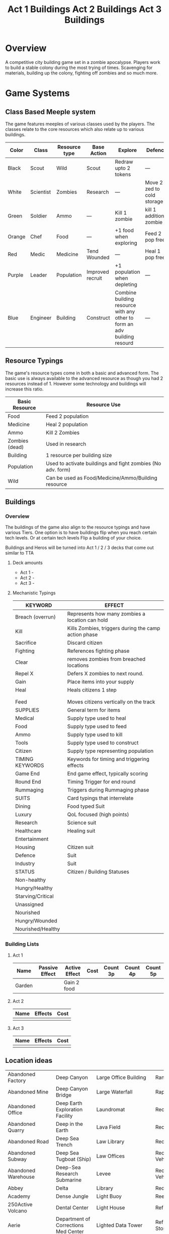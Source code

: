 # -*- visual-fill-column-width: 220; -*-
* Overview
A competitive city building game set in a zombie apocalypse. Players work to build a stable colony during the most trying of times. Scavenging for materials, building up the colony, fighting off zombies and so much more.

* Game Systems
** Class Based Meeple system
The game features meeples of various classes used by the players. The classes relate to the core resources which also relate up to various buildings.

| Color  | Class     | Resource type | Base Action      | Explore                                                                  | Defence                    |
|--------+-----------+---------------+------------------+--------------------------------------------------------------------------+----------------------------|
| Black  | Scout     | Wild          | Scout            | Redraw upto 2 tokens                                                     | ---                        |
| White  | Scientist | Zombies       | Research         | ---                                                                      | Move 2 zed to cold storage |
| Green  | Soldier   | Ammo          | ---              | Kill 1 zombie                                                            | kill 1 additional zombie   |
| Orange | Chef      | Food          | ---              | +1 food when exploring                                                   | Feed 2 pop free            |
| Red    | Medic     | Medicine      | Tend Wounded     | ---                                                                      | Heal 1 pop free            |
| Purple | Leader    | Population    | Improved recruit | +1 population when depleting                                             | ---                        |
| Blue   | Engineer  | Building      | Construct        | Combine building resource with any other to form an adv building resourd | ---                        |

#+ATTR_HTML: :width: 30px
#+ATTR_ORG: :width 30px



[[./images/Black Meeple.png]] [[./images/White Meeple.png]] [[./images/Green Meeple.png]] [[./images/Orange Meeple.png]] [[./images/Red Meeple.png]] [[./images/Purple Meeple.png]] [[./images/Blue Meeple.png]]

** Resource Typings
The game's resource types come in both a basic and advanced form. The basic use is always available to the advanced resource as though you had 2 resources instead of 1. However some technology and buildings will increase this ratio.

| Basic Resource | Resource Use                                                |
|----------------+-------------------------------------------------------------|
| Food           | Feed 2 population                                           |
| Medicine       | Heal 2 population                                           |
| Ammo           | Kill 2 Zombies                                              |
| Zombies (dead) | Used in research                                            |
| Building       | 1 resource per building size                                |
| Population     | Used to activate buildings and fight zombies (No adv. form) |
| Wild           | Can be used as Food/Medicine/Ammo/Building resource         |

#+ATTR_HTML: :width: 30px
#+ATTR_ORG: :width 30px
[[./images/resource-food.png]] [[./images/resource-medicine.png]] [[./images/resource-ammo.png]] [[./images/resource-zombie.png]] [[./images/resource-building.png]] [[./images/resource-population.png]]

** Buildings

*** Overview

The buildings of the game also align to the resource typings and have various Tiers. One option is to have buildings flip when you reach certain tech levels. Or at certain tech levels Flip a building of your choice.

Buildings and Heros will be turned into Act 1 / 2 / 3 decks that come out similar to TTA

**** Deck amounts
- Act 1 -
- Act 2 -
- Act 3 - 
  

**** Mechanistic Typings
| KEYWORD           | EFFECT                                               |
|-------------------+------------------------------------------------------|
| Breach (overrun)  | Represents how many zombies a location can hold      |
| Kill              | Kills Zombies, triggers during the camp action phase |
| Sacrifice         | Discard citizen                                      |
| Fighting          | References fighting phase                            |
| Clear             | removes zombies from breached locations              |
| Repel X           | Defers X zombies to next round.                      |
| Gain              | Place items into your supply                         |
| Heal              | Heals citizens 1 step                                |
|                   |                                                      |
|                   |                                                      |
| Feed              | Moves citizens vertically on the track               |
|-------------------+------------------------------------------------------|
| SUPPLIES          | General term for items                               |
|-------------------+------------------------------------------------------|
| Medical           | Supply type used to heal                             |
| Food              | Supply type used to feed                             |
| Ammo              | Supply type used to kill                             |
| Tools             | Supply type used to construct                        |
| Citizen           | Supply type representing population                  |
|-------------------+------------------------------------------------------|
| TIMING KEYWORDS   | Keywords for timing and triggering effects           |
|-------------------+------------------------------------------------------|
| Game End          | End game effect, typically scoring                   |
| Round End         | Timing Trigger for end round                         |
| Rummaging         | Triggers during Rummaging phase                      |
|-------------------+------------------------------------------------------|
| SUITS             | Card typings that interrelate                        |
|-------------------+------------------------------------------------------|
| Dining            | Food typed Suit                                      |
| Luxury            | QoL focused (high points)                            |
| Research          | Science suit                                         |
| Healthcare        | Healing suit                                         |
| Entertainment     |                                                      |
| Housing           | Citizen suit                                         |
| Defence           | Suit                                                 |
| Industry          | Suit                                                 |
|-------------------+------------------------------------------------------|
| STATUS            | Citizen / Building Statuses                          |
|-------------------+------------------------------------------------------|
| Non-healthy       |                                                      |
| Hungry/Healthy    |                                                      |
| Starving/Critical |                                                      |
| Unassigned        |                                                      |
| Nourished         |                                                      |
| Hungry/Wounded    |                                                      |
| Nourished/Healthy |                                                      |



***  Building Lists

**** Act 1 
#+TITLE: Act 1 Buildings
| Name   | Passive Effect | Active Effect | Cost | Count 3p | Count 4p | Count 5p |
|--------+----------------+---------------+------+----------+----------+----------|
| Garden |                | Gain 2 food   |      |          |          |          |

**** Act 2
#+TITLE: Act 2 Buildings
| Name | Effects | Cost |
|------+---------+------|
|      |         |      |


**** Act 3
#+TITLE: Act 3 Buildings
| Name | Effects | Cost |
|------+---------+------|
|      |         |      |


** Location ideas
| Abandoned Factory                 | Deep Canyon                          | Large Office Building                              | Ranger Station                      |
| Abandoned Mine                    | Deep Canyon Bridge                   | Large Waterfall                                    | Rapids                              |
| Abandoned Office                  | Deep Earth Exploration Facility      | Laundromat                                         | Recovery Ward                       |
| Abandoned Quarry                  | Deep in the Earth                    | Lava Field                                         | Recreation Area                     |
| Abandoned Road                    | Deep Sea Trench                      | Law Library                                        | Recreation Area                     |
| Abandoned Subway                  | Deep Sea Tugboat (Ship)              | Law Offices                                        | Recreational Vehicle                |
| Abandoned Warehouse               | Deep-Sea Research Submarine          | Levee                                              | Recreational Vehicle Park           |
| Abbey                             | Delta                                | Library                                            | Red-light District                  |
| Academy                           | Dense Jungle                         | Light Buoy                                         | Reef                                |
| 250Active Volcano                 | Dental Center                        | Light House                                        | Refrigerated Ship                   |
| Aerie                             | Department of Corrections Med Center | Lighted Data Tower                                 | Refrigerated Storage Facility       |
| Aero Club                         | Department Store                     | Linguistics Institute                              | Regional Medical Center             |
| Aerodrome                         | Desert                               | Liquor Store                                       | Rehabilitation Center               |
| Agricultural Equipment Center     | Desert Basin                         | Listening Post                                     | Religious Rally                     |
| Agricultural Experiments Facility | Desert Flats                         | Loading Dock                                       | Religious Retreat                   |
| Agricultural Service Center       | Desert Hills                         | Loch                                               | Religious Sanctuary                 |
| Air Cargo Terminal                | Desert Isle                          | Lodge                                              | Remote Island                       |
| Air Passenger Terminal            | Deserted Island                      | Log Cabin                                          | Remote Listening Post               |
| Air Purification Plant            | Destroyer                            | Long Range Patrol Ship                             | Remote Research Facility            |
| Air Show                          | Detention Facility                   | Lookout Tower                                      | Remote Research Station             |
| Airborne Aircraft                 | Diamond Field                        | Lumber Mill                                        | Rental Agency                       |
| Airborne Research Facility        | Dike                                 | Machine Shop                                       | Research Facility                   |
| Aircraft Bunker                   | Diner                                | Major Concert                                      | Research Laboratory                 |
| Aircraft Carrier                  | Dirigible                            | Man-made Wonder                                    | Research Vessel                     |
| Aircraft Charter                  | Distillery                           | Mansion                                            | Reservoir                           |
| Aircraft Graveyard                | District Office                      | Manufacturing Plant                                | Reservoir                           |
| Aircraft Museum                   | Ditch, or Small Canal                | Marina                                             | Residential Construction Area       |
| Aircraft on the Ground            | Dive Boat                            | Marine & Boat Storage Facility                     | Resort                              |
| Aircraft Repair Facility          | Dog Racing Track                     | Marine Repair Facility                             | Resort, Golf Course, & Country Club |
| Aircraft Service Center           | Drag Strip                           | Marine Sanctuary                                   | Restaurant                          |
| Aircraft Test Facility            | Drainage Canal                       | Marine Service & Fueling Station                   | Retail Store                        |
| Airline Offices                   | Drive-In Movie Theatre               | Maritime Museum                                    | Retirement Community                |
| Airpark                           | Drive-in Restaurant                  | Marketplace                                        | Rice Paddy                          |
| Airport Control Tower             | Drug & Alcohol Treatment Facility    | Marsh                                              | Ridge                               |
| Airport Hangar                    | Drug Laboratory                      | Marsh                                              | Ridge                               |
| Airship                           | Dry Cleaner                          | Martial Arts Dojo                                  | Rifle & Pistol Range                |
| Airstrip                          | Dry Dock                             | Martial Arts Facility                              | Rift Valley                         |
| Alarm Monitoring Center           | Dry Flood Channel                    | Martial Arts Studio                                | River                               |
| Alter                             | Dry Gulch or Canyon                  | Mausoleum                                          | River Canyon                        |
| Amphibious Vehicle                | Dry Riverbed                         | Mausoleum Crypt                                    | River Ford                          |
| Amphitheatre                      | Dungeon                              | Maze                                               | River Island                        |
| Amusement Park                    | Election Headquarters                | Meadow                                             | River Lock                          |
| Amusement Park                    | Electric Company                     | Media Ceremony/ Event                              | River Tunnel                        |
| An Abandoned Ship                 | Electric Company                     | Medical Center                                     | Riverbank                           |
| Anchorage                         | Electrical Storm                     | Medical Laboratory                                 | Riverbend                           |
| Anchorage or Mooring              | Electronics Manufacturer             | Medical Library                                    | Riverboat (Paddlewheel)             |
| Ancient Battleground              | Elementary School                    | Medical School                                     | Road                                |
| Ancient Ruins                     | Elevated Train                       | Medium Boat                                        | Road Fork                           |
| Animal Hospital                   | Embassy                              | Medium Office Building                             | Road Paving Company                 |
| Animal Shelter                    | Emergency Response Center            | Meeting House                                      | Road Tunnel                         |
| Animal Trail                      | Emergency Shelter                    | Megalithic Ruin                                    | Roadside Store                      |
| Animal Trainer                    | Engine House (Train)                 | Memorial Library                                   | Rock Garden                         |
| Annex                             | Engine Repair Shop                   | Memorial Park                                      | Rock Quarry                         |
| Anomalous Mine                    | Environmental Rally                  | Mental Health Center                               | Rock Tower                          |
| Antique Aircraft Airfield         | Esplanade                            | Mental Health Center                               | Rocky Desert                        |
| Apartment Tower                   | Estate                               | Merchant Ship                                      | Rocky Ridges                        |
| Aquarium                          | Estuary                              | Metalworks Mill                                    | Rooftop                             |
| Aquatic Preserve                  | Excavation                           | Microwave Relay Tower                              | Rookery                             |
| Aqueduct                          | Exibition Center                     | Microwave Transmitter Tower                        | Rope Bridge                         |
| Arch Bridge                       | Exotic Restaurant                    | Military Academy                                   | Roundhouse (Train)                  |
| Archaeology Dig Site              | Experimental Facility                | Military Airbase                                   | Rugged Coastline                    |
| Archipelago                       | Experimental Station                 | Military Bombing Range                             | Ruins                               |
| Arctic Fishing Cabin              | Experimental Vehicle                 | Military Cruiser                                   | Safari Preserve                     |
| Arena                             | Exploration Submarine                | Military Facility                                  | Safe House                          |
| Armory                            | Extra-Dimensional Gate               | Military Installation                              | Sailboat                            |
| Arsenal                           | Factory                              | Military Institute                                 | Salt Flats                          |
| Art Gallery                       | Fair                                 | Military-Industrial Complex                        | Salt Mine                           |
| Art Institute                     | Fallen Log Foot Bridge               | Mill                                               | Sand & Gravel Pit                   |
| Art Museum                        | Fallout Shelter                      | Mine                                               | Sandbar                             |
| Art Museum                        | Falls                                | Missile Base                                       | Sanitarium                          |
| Art School                        | Farm                                 | Mission (Church or Social)                         | Sargasso Sea                        |
| Artic Expedition HQ               | Farm Equipment Dealership            | Mixed Jungle and Rice Paddies on Hillside Terraces | Satellite                           |
| Auction House                     | Fast Food Restaurant                 | Mobile Home                                        | Satellite Communications Center     |
| Audio Recording Studio            | Ferris Wheel                         | Mobile Home park                                   | Science & Industry Museum           |
| Auto Body Shop                    | Ferry Boat                           | Mobile Radar Site                                  | Science Institute                   |
| Auto Dealership                   | Ferry Embarkation Point              | Modern Bank                                        | Science Laboratory                  |
| Auto Parts Shop                   | Ferryboat                            | Modern Hotel                                       | Science Museum                      |
| Automobile Graveyard              | Festival                             | Monastery                                          | Science Museum                      |
| Automobile Manufacturing Complex  | Festival                             | Monument                                           | Scientific Library                  |
| Automobile Museum                 | Filtration Plant                     | Moon                                               | Scrap Metal Yard                    |
| Automobile Race Track             | Fine Dining Restaurant               | Morgue                                             | Scrap Yard                          |
| Automobile Tunnel                 | Fire Academy                         | Mosque                                             | Sculpture Garden                    |
| Aviary                            | Fire Department                      | Motel                                              | Sea Banks                           |
| Aviation Museum                   | Fire Station                         | Motocross or Dirt Bike Raceway                     | Sea Canyon                          |
| Badlands                          | Fire Watchtower                      | Motor Speedway                                     | Sea Cargo Terminal                  |
| Bail Bond House                   | Fireworks Display                    | Motorcycle Dealership                              | Sea Going Hydrofoil (Ship)          |
| Ballet Studio                     | Fish Farm                            | Motorcycle Raceway                                 | Sea Passenger Terminal              |
| Ballroom                          | Fish Hatchery                        | Mound                                              | Sea Trench                          |
| Banquet Facility                  | Fishing Boat                         | Mountain Climbing Expedition                       | Seadrome                            |
| Bar                               | Fishing Lodge                        | Mountain Meadow                                    | Seaplane Base                       |
| Barbershop                        | Fishing Pier                         | Mountain Pass                                      | Secondary School                    |
| Barge                             | Fishing Trawler (Small Ship)         | Mountain Peak                                      | Secret Military Facility            |
| Barn                              | Fitness Center                       | Mountain Range                                     | Secret Stronghold                   |
| Barracks                          | Fitness Center                       | Mountain Spring                                    | Secret Underground Stronghold       |
| Baseball Park                     | Fixed Radar Site                     | Mountains                                          | Security Center                     |
| Baseball Stadium                  | Fjord                                | Mountainside Cliff                                 | Sewer Company                       |
| Basement                          | Flats                                | Mountainside Terraces                              | Sewer Entrance                      |
| Basin                             | Flea Market                          | Mountaintop                                        | Sewers                              |
| Basketball Arena                  | Flight School                        | Movie Filming Location                             | Shaft Mine                          |
| Bathhouse                         | Floating Casino                      | Movie Studio                                       | Shanty Town                         |
| Battle Field                      | Floating Crane (Ship)                | Movie Theatre                                      | Shantytown                          |
| Battleship                        | Floating Dock                        | Moving Bridge                                      | Ship Taking on Water                |
| Bay                               | Floating Drydock (Ship)              | Municipal Airport                                  | Shipping Warehouse                  |
| Bayou                             | Flooded Bridge                       | Munitions Storage Facility                         | Shipwreck                           |
| Beach House                       | Flooded Building, or Structure       | Museum                                             | Shipyard                            |
| Beached Shipwreck                 | Flooded River                        | Museum of Natural Science                          | Shoals                              |
| Beam Bridge                       | Florist or Flower shop               | Narrow Canyon                                      | Shoals & Banks                      |
| Beauty Salon                      | Foot Bridge                          | National Historic Landmark                         | Shopping Center                     |
| Bed & Breakfast                   | Football Stadium                     | National Park                                      | Shopping Mall                       |
| Beneath a Bridge                  | Foothills                            | National Park Complex                              | Shrine                              |
| Bermuda Triangle                  | Foreign Restaurant                   | Native American Reservation                        | Silver Mine                         |
| Bible Institute                   | Forest                               | Native Holy Grounds                                | Sink                                |
| Billiard Hall                     | Forest Fire                          | Natural Bridge                                     | Sinkhole                            |
| Bluffs                            | Forested Hills                       | Natural Overlook                                   | Sinking Ship                        |
| Boat Dealership                   | Fort                                 | Natural Spring                                     | Skateboard Rink                     |
| Boat House                        | Fortified Bridge                     | Natural Wonder                                     | Skating Rink                        |
| Boat Ramp                         | Fortified Underground Complex        | Naval Station                                      | Skating Rink                        |
| Boat Taking on Water              | Fortress                             | Naval Supply Ship                                  | Ski Area                            |
| Bog                               | Fraternity House                     | Neck                                               | Ski Lift                            |
| Bookshop                          | Freight Train                        | Newspaper                                          | Ski Resort                          |
| Border Crossing                   | Freighter (ship)                     | Nightclub                                          | Slaughterhouse                      |
| Botanical Garden                  | Frontier Style Residence             | Nomad Camp                                         | Small Airport                       |
| Bowling Alley                     | Funeral Home                         | Nuclear Attack Submarine                           | Small Apartment Complex             |
| Box Canyon                        | Funeral in Progress                  | Nuclear Plant                                      | Small Canyon                        |
| Brewery                           | Gambling Den                         | Nuclear Shelter Complex                            | Small Day Passenger Ship            |
| Bridge                            | Game Management Area                 | Nuclear Testing Ground                             | Small Mesa                          |
| Broadcast Tower                   | Game Preserve                        | Nunnery                                            | Small Office Building               |
| Bull Fighting Ring                | Gap                                  | Nursing Home                                       | Small Open Boat                     |
| Bungalow                          | Garage                               | Oasis                                              | Small Town                          |
| Bunker                            | Garden                               | Observation Tower                                  | Small Waterfall                     |
| Burial Mound                      | Gas Company                          | Observation Tower                                  | Smooth Pyramid                      |
| Bus Depot                         | Gas Station                          | Observatory                                        | Snowfield                           |
| Bus Station                       | Gas-Fired Power Plant                | Ocean Front Bar/Tavern                             | Snowy Crevasse                      |
| Bus Stop                          | Gate                                 | Ocean Liner                                        | Solar Observatory                   |
| Bus Terminal                      | General Cargo Ship                   | Ocean Storm                                        | Solar Power Plant                   |
| Busy Intersection                 | Geological Park                      | Oceanfront Condominium                             | Solar System Exploration Facility   |
| Butcher Shop                      | Geothermal Electric Plant            | Office Complex                                     | Sorority House                      |
| Butte                             | Geothermal Park                      | Office Tower                                       | Spa                                 |
| Cabaret/Supper Club               | Geyser Park                          | Oil & Gas Platform (Ocean)                         | Space Landing Facility              |
| Cabin                             | Ghost Town                           | Oil & Gas Rig                                      | Space Launch Facility               |
| Cable Company                     | Glacier                              | Oil Terminal                                       | Space Station                       |
| Cable Television Company          | Glass-Bottomed Boat                  | Oilfield                                           | Spacecraft                          |
| Cable-Stayed Bridge               | Gold Mine                            | Old Bank                                           | Spacecraft Repair Facility          |
| Cafeteria                         | Gorge                                | Old Hotel                                          | Spanish Mission                     |
| Caldera                           | Government Academy                   | Old Sailing Vessel                                 | Speedboat                           |
| Campground                        | Government Office Building           | Old Theatre                                        | Sports Arena                        |
| Camping Area                      | Government Office Complex            | Old Town                                           | Sports Hall of Fame                 |
| Canal                             | Government Offices                   | Old Town Historical District                       | Stables                             |
| Candy Factory                     | Grain Elevator                       | Old U-Boat (Submarine)                             | Stadium                             |
| Cantilever Bridge                 | Grain Mill                           | Open Pit                                           | State Park                          |
| Canyon Mouth                      | Grain Storage Bin                    | Open Pit Mine                                      | Station                             |
| Cape                              | Grassy Heights                       | Opera Hall                                         | Steamship                           |
| Car Wash                          | Gravel Road                          | Orchard                                            | Steel Manufacturing Plant           |
| Cargo Aircraft                    | Greenhouse                           | Ossuary                                            | Steel Mill                          |
| Cargo Container                   | Grocery Store                        | Outcropping                                        | Stepped Pyramid                     |
| Cargo Plane                       | Grotto                               | Outdoor Concert                                    | Stockyard                           |
| Cargo Terminal                    | Grove                                | Outer Space                                        | Store                               |
| Carnival                          | Guard House                          | Outpost                                            | Strait or Sound                     |
| Casino                            | Guard Station                        | Overnight Automobile/Passenger Ferry Ship          | Street                              |
| Castle                            | Gulch                                | Package Terminal                                   | Strip Club                          |
| Cathedral                         | Gun Shop                             | Packing Plant                                      | Strip Mall                          |
| Causeway                          | Gymnasium                            | Pagoda                                             | Strip Mine                          |
| Cave                              | Gymnasium                            | Palace                                             | Structural Rubble                   |
| Caverns                           | Gymnastics Center                    | Parachute School                                   | Studio Back Lot                     |
| Cemetery                          | Halfway House                        | Paranormal Institute                               | Sub-glacial Cave                    |
| Cenote                            | Harbor                               | Park & Recreation Facility                         | Subterranean River                  |
| Central Park                      | Harbormasters Office                 | Parking Garage                                     | Subway                              |
| Chalet                            | Haunted House                        | Parking Lot                                        | Summer Camp                         |
| Chamber of Commerce               | Haven                                | Parliament                                         | Survivalist Enclave                 |
| Chapel                            | Haven                                | Partially Buried Pyramid                           | Suspension Bridge                   |
| Chasm                             | Health Club                          | Passenger Cruise Ship                              | Swamp                               |
| Checkpoint                        | Helicopter                           | Passenger Train                                    | Swimming Pool                       |
| Chemical Dump                     | Helicopter Charter                   | Patrol Vessel                                      | Synagogue                           |
| Chemical Plant                    | Helicopter Flight School             | Paved Airstrip                                     | Tanker (Ship)                       |
| Chemical Storage Facility         | Heliport                             | Pavilion                                           | Tanning Salon                       |
| Chemical Tanker Ship              | Heliport                             | Pawnbroker                                         | Tavern                              |
| Chicken Farm                      | Hi-Rise Construction Site            | Performing Arts Awards Ceremony                    | Taxi Company                        |
| Children's Hospital               | High Speed Patrol Boat               | Performing Arts Theatre                            | Technology Gallery                  |
| Children's Museum                 | Hiking Trails                        | Pet Shop                                           | Telecommunication Center            |
| Chinese Junk (Sailing Ship)       | Hilltop                              | Petroleum Manufacturing Facility                   | Teleconferencing Center             |
| Chiropractic Clinic               | Historic District                    | Petroleum Storage Facility                         | Telephone Company                   |
| Church                            | Historic Monument                    | Photography Lab                                    | Television Recording Studio         |
| Church Camp                       | History Museum                       | Picnic Area                                        | Television Station                  |
| Church Tower                      | Hole, or Open Pit                    | Pier                                               | Temple                              |
| Cinema                            | Holiday or Major Public Gathering    | Pipeline Terminal                                  | Tents                               |
| Circus                            | Hollow                               | Pizza Palace                                       | Terrarium                           |
| Citadel                           | Homestead                            | Placer Mine                                        | Test Range                          |
| Citrus Grove                      | Horn                                 | Plains or Grassland                                | Textiles Factory                    |
| City                              | Horse Park                           | Plant Nursery                                      | Textiles Mill                       |
| City Center                       | Horse Racing Track                   | Plant Nursery                                      | The Docks                           |
| City Hall                         | Hospital                             | Plastics Factory                                   | Theme Park                          |
| Civic Center                      | Hot Air Balloon                      | Plateau                                            | Tire Dump                           |
| Clandestine Drug Lab              | Hot Springs                          | Playground                                         | Toll Booth                          |
| Cliff                             | Hotel/Casino                         | Plaza                                              | Toll Road                           |
| Clinic                            | Hunter/Killer Submarine              | Point                                              | Tomb                                |
| Clock Tower                       | Hunting Lodge                        | Police Station                                     | Tool Shop                           |
| Club House                        | Ice Pack                             | Police Sub-Station                                 | Tour Bus                            |
| Coal Mine                         | Ice Plain                            | Political Party HQ                                 | Town Bridge                         |
| Coal Processing Plant             | Iceberg                              | Political Rally                                    | Town Square                         |
| Coal-Fired Power Plant            | Icebreaker Ship                      | Polluted Waterway                                  | Townhouse                           |
| Coastal Game Preserve             | Illegal Fighting Pits                | Polo Club                                          | Toxic Waste Storage Facility        |
| Coastal Island                    | Import/Export Warehouse              | Pond                                               | Trading Post                        |
| Coastal Marsh                     | In the Eye of a Hurricane            | Pontoon Bridge                                     | Traffic Control Tower               |
| Coastal Resort                    | Inactive Volcano                     | Pool                                               | Trail Crossing                      |
| Coastal Shallows                  | Incline Mine                         | Pool Hall                                          | Trailer                             |
| Coastline                         | Incomplete Bridge                    | Post Office                                        | Trailer park                        |
| Cocktail Lounge                   | Indian Burial Grounds                | Post Office                                        | Trailhead                           |
| Coffee House                      | Indian Reservation                   | Power Collection Array                             | Train Depot                         |
| Collapsed Bridge                  | Indoor Arena                         | Power Substation                                   | Train Museum                        |
| Collapsed Mine                    | Indoor Gun Range                     | Prep School                                        | Train Station                       |
| Collapsed Tunnel                  | Industrial Equipment Supply          | Preparatory School                                 | Training Facility                   |
| Collection Agency                 | Industrial Parts Plant               | Primitive Village                                  | Trash Company                       |
| College                           | Industrial Plant                     | Print Shop                                         | Trash Dump                          |
| Colonial Style Residence          | Inlet                                | Prison                                             | Travel Agency                       |
| Combination Office/Warehouse      | Inn                                  | Prison Camp                                        | Treatment Center                    |
| Commercial Construction Area      | Institute                            | Prison Medical Center                              | Tree Nursery                        |
| Community Building                | Insurance Office                     | Private Beach                                      | Trolley                             |
| Community College Complex         | Intelligence Agency                  | Private Golf Course                                | Truck Terminal                      |
| Commuter Train                    | Interchange                          | Private Home                                       | Truck Terminal                      |
| Concert Hall                      | International Airport                | Private Island                                     | Tug Boat                            |
| Concrete, Sand, & Gravel Company  | Interstate or Highways               | Private Library                                    | Tundra                              |
| Condominium Tower                 | Interstellar Exploration Facility    | Private Park                                       | Tunnel                              |
| Conference                        | Intervention Center                  | Private School                                     | Tunnel Mine                         |
| Construction Crane                | Island Keys                          | Processing Facility                                | Ultralight Aircraft School          |
| Container Ship                    | Jail                                 | Protest March                                      | Underground Bunker Complex          |
| Convenience Store                 | Jet Ski Terminal                     | Psychic Research Facility                          | Underground Garage                  |
| Convent                           | Jetty                                | Pub                                                | Underground Mall                    |
| Convention Center                 | Jewel Mine                           | Public Beach                                       | Underground Storage Facility        |
| Coral Reef                        | Jewelry Shop                         | Public Ceremony                                    | Underground Stronghold              |
| Correctional Institute Airport    | Junction                             | Public Gathering                                   | Undersea Tunnel                     |
| Correctional Institution          | Jungle                               | Public Golf Course                                 | Underwater - Deep Sea               |
| Country Club                      | Jungle Isle                          | Public Library                                     | Underwater -Coastal                 |
| Country Store                     | Junkyard                             | Public Park                                        | Underwater Caves & Caverns          |
| Courthouse                        | Karate Dojo                          | Publishing House                                   | Underwater Facility                 |
| Cove                              | Kennel                               | Putt-Putt Golf Course                              | Underwater Kelp Farm                |
| Covered Bridge                    | Kennel Club                          | Race Track                                         | Underwater Pen or Contained Area    |
| Cow Camp                          | Kindergarten & Daycare               | Racetrack                                          | Underwater Preserve                 |
| Crater                            | Knob                                 | Radio Station                                      | Underwater Research Facility        |
| Credit Union                      | Labor Union                          | Radio Telescope                                    | Union Hall                          |
| Crematorium                       | Laboratory                           | Radioactive Mine                                   | University                          |
| Crystal Mine                      | Lagoon                               | Radioactive Waste Storage Facility                 | University Experimental Farm        |
| Culinary Institute                | Lake                                 | Raft                                               | Unpaved Airstrip                    |
| Cultural Museum                   | Lakefront Cabin                      | Rail Yard                                          | Unusual Rock Formation              |
| Culvert                           | Landfill                             | Railcar Wash                                       | Urban Fire                          |
| Cypress Swamp                     | Landing Craft (Ship)                 | Railway                                            | Urban Street                        |
| Dairy Farm                        | Landing Strip                        | Railway Bridge                                     | Valley                              |
| Dam                               | Large Apartment Complex              | Railway Platform                                   | Vast Antennae Array                 |
| Dance Club                        | Large Canyon                         | Railway Station                                    | Vault                               |
| Dance Hall                        | Large City Sewers                    | Railway Tunnel                                     | Vehicle Tire Store                  |
| Dance Studio                      | Large Mesa                           | Ranch                                              | Victorian Residence                 |
| Water Tower                       | Water Trail                          | Waterfront Commercial                              | Waterfront Industrial               |
| Waterfront Restaurant             | Watermill                            | Watershed                                          | Waterworks                          |
| Wax Museum                        | Weapons Laboratory                   | Wedding Hall                                       | Wedding in Progress                 |
| Welcome Center                    | Welding Equipment Store              | Well                                               | Well House                          |
| Whaling Boat                      | Whitewater Rapids                    | Wide Canyon                                        | Wild Animal Park                    |
| Wilderness Park                   | Wildlife Refuge                      | Wildlife Rehabilitation Center                     | Wildlife Sanctuary                  |
| Windmill                          | Winery                               | Woodshop                                           | Workshop                            |
| Worlds Fair                       | Wreck                                | Yacht                                              | Yacht & Country Club                |
| Yacht Center                      | Yacht Harbor                         | Yacht Show                                         | Youth Camp                          |
| Youth Center                      | Zoo                                  |                                                    |                                     |





* New Ideas
** Central map vs abstracted location cards
*** Spatial map could do a few things
- Alleviate the fiddlyness of multiple bags
- Introduce Fuel as a resource
- Enable a central city with higher levels of risk reward vs surrounding sparse areas with medium risk reward vs internal base actions which are low to no risk.
*** How would it work?
Each location tile would include
New version of exploration incorporates some new ideas
** Updated Exploration
**** Heros gained via Explore
Heros can be claimed "out in the world" but incur a cost. i.e. more zombies on the zombie track
- 
  
